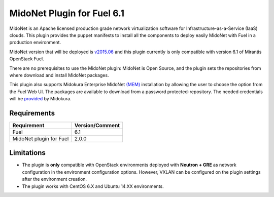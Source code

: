 MidoNet Plugin for Fuel 6.1
===========================

MidoNet is an Apache licensed production grade network virtualization software
for Infrastructure-as-a-Service (IaaS) clouds. This plugin provides the puppet
manifests to install all the components to deploy easily MidoNet with Fuel in a
production environment.

MidoNet version that will be deployed is v2015.06_ and this plugin currently is
only compatible with version 6.1 of Mirantis OpenStack Fuel.

There are no prerequisites to use the MidoNet plugin: MidoNet is Open Source,
and the plugin sets the repositories from where download and install MidoNet
packages.

This plugin also supports Midokura Enterprise MidoNet `(MEM)`_ installation by
allowing the user to choose the option from the Fuel Web UI.
The packages are available to download from a password protected-repository.
The needed credentials will be provided_ by Midokura.

Requirements
------------

======================= ===============
Requirement             Version/Comment
======================= ===============
Fuel                    6.1
MidoNet plugin for Fuel 2.0.0
======================= ===============

Limitations
-----------

* The plugin is **only** compatible with OpenStack environments deployed with
  **Neutron + GRE** as network configuration in the environment configuration
  options. However, VXLAN can be configured on the plugin settings after
  the environment creation.

* The plugin works with CentOS 6.X and Ubuntu 14.XX environments.

.. _v2015.06: https://github.com/midonet/midonet/tree/stable/v2015.06.2
.. _(MEM): http://docs.midokura.com/docs/latest/manager-guide/content/index.html
.. _provided: http://www.midokura.com/mem-eval
